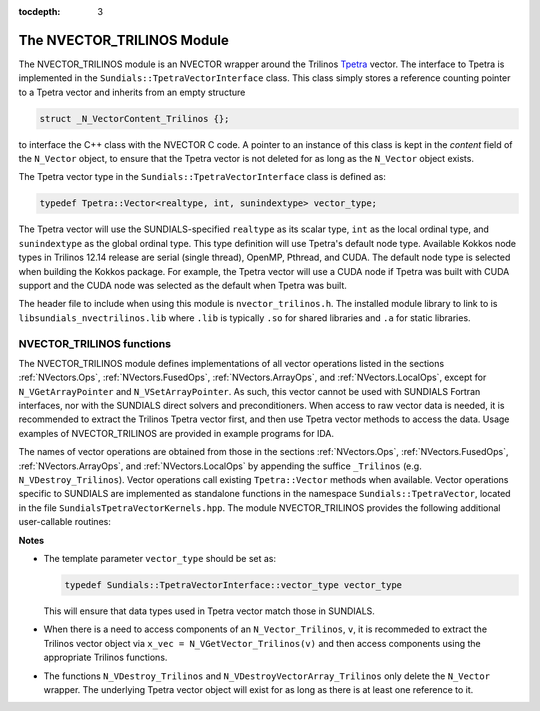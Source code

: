 ..
   Programmer(s): Daniel R. Reynolds @ SMU
   ----------------------------------------------------------------
   SUNDIALS Copyright Start
   Copyright (c) 2002-2020, Lawrence Livermore National Security
   and Southern Methodist University.
   All rights reserved.

   See the top-level LICENSE and NOTICE files for details.

   SPDX-License-Identifier: BSD-3-Clause
   SUNDIALS Copyright End
   ----------------------------------------------------------------

:tocdepth: 3

.. _NVectors.NVTrilinos:

The NVECTOR_TRILINOS Module
================================

The NVECTOR_TRILINOS module is an NVECTOR wrapper around the Trilinos
`Tpetra <https://github.com/trilinos/Trilinos>`_ vector. The interface
to Tpetra is implemented in the ``Sundials::TpetraVectorInterface``
class. This class simply stores a reference counting pointer to a
Tpetra vector and inherits from an empty structure

.. code-block:: c

   struct _N_VectorContent_Trilinos {};

to interface the C++ class with the NVECTOR C code.
A pointer to an instance of this class is kept in the *content* field
of the ``N_Vector`` object, to ensure that the Tpetra vector
is not deleted for as long as the ``N_Vector`` object exists.

The Tpetra vector type in the ``Sundials::TpetraVectorInterface``
class is defined as:

.. code-block:: cpp

   typedef Tpetra::Vector<realtype, int, sunindextype> vector_type;

The Tpetra vector will use the SUNDIALS-specified ``realtype`` as its scalar
type, ``int`` as the local ordinal type, and ``sunindextype`` as the global ordinal type.
This type definition will use Tpetra's default node type. Available Kokkos node
types in Trilinos 12.14 release are serial (single thread), OpenMP, Pthread,
and CUDA. The default node type is selected when building the Kokkos package.
For example, the Tpetra vector will use a CUDA node if Tpetra was built with
CUDA support and the CUDA node was selected as the default when Tpetra was
built.

The header file to include when using this module is ``nvector_trilinos.h``.
The installed module library to link to is ``libsundials_nvectrilinos.lib``
where ``.lib`` is typically ``.so`` for shared libraries and ``.a``
for static libraries.


NVECTOR_TRILINOS functions
-----------------------------------

The NVECTOR_TRILINOS module defines implementations of all vector
operations listed in the sections :ref:`NVectors.Ops`,
:ref:`NVectors.FusedOps`, :ref:`NVectors.ArrayOps`, and
:ref:`NVectors.LocalOps`, except for
``N_VGetArrayPointer`` and ``N_VSetArrayPointer``.  As such, this
vector cannot be used with SUNDIALS Fortran interfaces, nor with the
SUNDIALS direct solvers and preconditioners.  When access to raw
vector data is needed, it is recommended to extract the Trilinos
Tpetra vector first, and then use Tpetra vector methods to access the
data.  Usage examples of NVECTOR_TRILINOS are provided in example
programs for IDA.

The names of vector operations are obtained from those in the sections
:ref:`NVectors.Ops`, :ref:`NVectors.FusedOps`, :ref:`NVectors.ArrayOps`, and
:ref:`NVectors.LocalOps` by appending the suffice ``_Trilinos``
(e.g. ``N_VDestroy_Trilinos``).  Vector operations call existing
``Tpetra::Vector`` methods when available. Vector operations specific
to SUNDIALS are implemented as standalone functions in the namespace
``Sundials::TpetraVector``, located in the file ``SundialsTpetraVectorKernels.hpp``.
The module NVECTOR_TRILINOS provides the following additional user-callable routines:


.. cpp:function:: Teuchos::RCP<vector_type> N_VGetVector_Trilinos(N_Vector v)

   This C++ function takes an ``N_Vector`` as the argument and returns
   a reference counting pointer to the underlying Tpetra vector. This
   is a standalone function defined in the global namespace.


.. cpp:function:: N_Vector N_VMake_Trilinos(Teuchos::RCP<vector_type> v)

   This C++ function creates and allocates memory for an
   NVECTOR_TRILINOS wrapper around a user-provided Tpetra vector. This
   is a standalone function defined in the global namespace.



**Notes**

* The template parameter ``vector_type`` should be set as:

  .. code-block:: cpp

     typedef Sundials::TpetraVectorInterface::vector_type vector_type

  This will ensure that data types used in Tpetra vector match those
  in SUNDIALS.

* When there is a need to access components of an ``N_Vector_Trilinos``, ``v``,
  it is recommeded to extract the Trilinos vector object via ``x_vec =
  N_VGetVector_Trilinos(v)`` and then access components using the
  appropriate Trilinos functions.

* The functions ``N_VDestroy_Trilinos`` and
  ``N_VDestroyVectorArray_Trilinos`` only delete the ``N_Vector``
  wrapper. The underlying Tpetra vector object will exist for as long
  as there is at least one reference to it.
